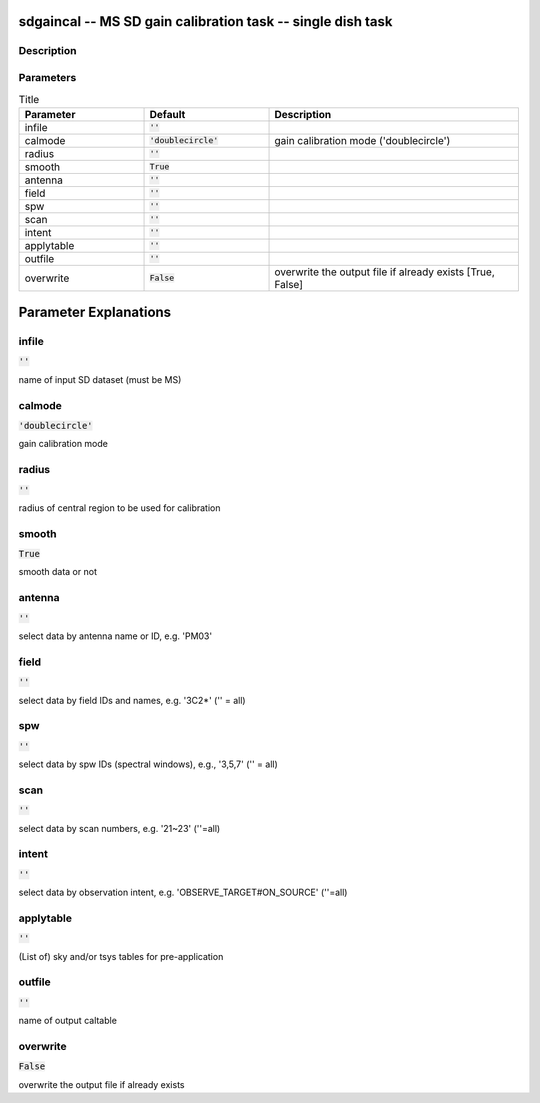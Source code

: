 sdgaincal -- MS SD gain calibration task -- single dish task
=======================================

Description
---------------------------------------


  


Parameters
---------------------------------------

.. list-table:: Title
   :widths: 25 25 50 
   :header-rows: 1
   
   * - Parameter
     - Default
     - Description
   * - infile
     - :code:`''`
     - 
   * - calmode
     - :code:`'doublecircle'`
     - gain calibration mode (\'doublecircle\')
   * - radius
     - :code:`''`
     - 
   * - smooth
     - :code:`True`
     - 
   * - antenna
     - :code:`''`
     - 
   * - field
     - :code:`''`
     - 
   * - spw
     - :code:`''`
     - 
   * - scan
     - :code:`''`
     - 
   * - intent
     - :code:`''`
     - 
   * - applytable
     - :code:`''`
     - 
   * - outfile
     - :code:`''`
     - 
   * - overwrite
     - :code:`False`
     - overwrite the output file if already exists [True, False]


Parameter Explanations
=======================================



infile
---------------------------------------

:code:`''`

name of input SD dataset (must be MS)


calmode
---------------------------------------

:code:`'doublecircle'`

gain calibration mode


radius
---------------------------------------

:code:`''`

radius of central region to be used for calibration


smooth
---------------------------------------

:code:`True`

smooth data or not


antenna
---------------------------------------

:code:`''`

select data by antenna name or ID, e.g. \'PM03\'


field
---------------------------------------

:code:`''`

select data by field IDs and names, e.g. \'3C2*\' (\'\' = all)


spw
---------------------------------------

:code:`''`

select data by spw IDs (spectral windows), e.g., \'3,5,7\' (\'\' = all)


scan
---------------------------------------

:code:`''`

select data by scan numbers, e.g. \'21~23\' (\'\'=all)


intent
---------------------------------------

:code:`''`

select data by observation intent, e.g. \'OBSERVE_TARGET#ON_SOURCE\' (\'\'=all)


applytable
---------------------------------------

:code:`''`

(List of) sky and/or tsys tables for pre-application


outfile
---------------------------------------

:code:`''`

name of output caltable


overwrite
---------------------------------------

:code:`False`

overwrite the output file if already exists




